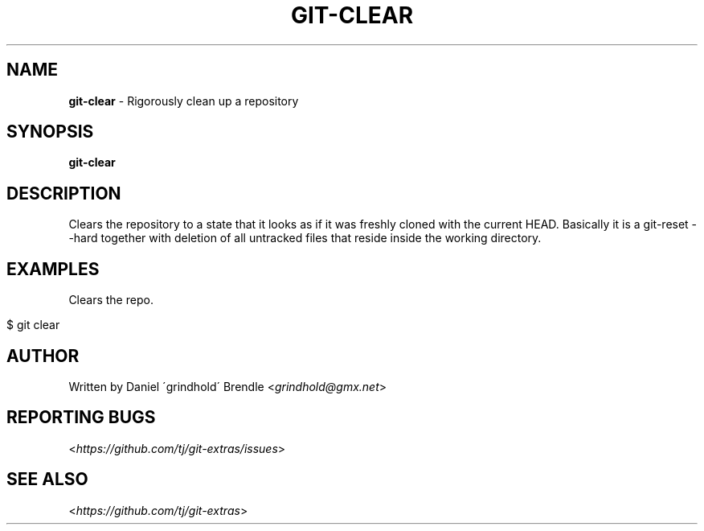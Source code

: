 .\" generated with Ronn/v0.7.3
.\" http://github.com/rtomayko/ronn/tree/0.7.3
.
.TH "GIT\-CLEAR" "1" "October 2015" "" "Git Extras"
.
.SH "NAME"
\fBgit\-clear\fR \- Rigorously clean up a repository
.
.SH "SYNOPSIS"
\fBgit\-clear\fR
.
.SH "DESCRIPTION"
Clears the repository to a state that it looks as if it was freshly cloned with the current HEAD\. Basically it is a git\-reset \-\-hard together with deletion of all untracked files that reside inside the working directory\.
.
.SH "EXAMPLES"
Clears the repo\.
.
.IP "" 4
.
.nf

$ git clear
.
.fi
.
.IP "" 0
.
.SH "AUTHOR"
Written by Daniel \'grindhold\' Brendle <\fIgrindhold@gmx\.net\fR>
.
.SH "REPORTING BUGS"
<\fIhttps://github\.com/tj/git\-extras/issues\fR>
.
.SH "SEE ALSO"
<\fIhttps://github\.com/tj/git\-extras\fR>
